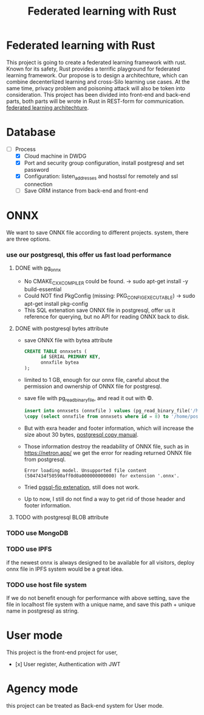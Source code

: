 #+TITLE: Federated learning with Rust
#+OPTIONS: num:t
#+startup: content
#+STARTUP: inlineimages
#+STARTUP: beamer
#+OPTIONS: toc:nil
* Federated learning with Rust
This project is going to create a federated learning framework with rust. Known for its safety, Rust provides a terrific playground for federated learning framework. Our propose is to design a architechture, which can combine decenterlized learning and cross-Silo learning use cases. At the same time, privacy problem and poisoning attack will also be token into consideration. This project has been divided into front-end and back-end parts, both parts will be wrote in Rust in REST-form for communication.  [[./myfeder.drawio.png][federated learning architechture]].

:PROPERTIES:
:BEAMER_col: 0.6
:BEAMER_env: block
:ORDERED:  t
:END:
[[./myfeder.drawio.png]]
* Database
- [-] Process
  - [X] Cloud machine in DWDG
  - [X] Port and security group configuration, install postgresql and  set password
  - [X] Configuration: listen_addresses and hostssl for remotely and ssl connection
  - [ ]  Save ORM instance from back-end and front-end
  
* ONNX
We  want to save ONNX file according to different projects. system, there are three options.
*** use our postgresql, this offer us fast load performance
***** DONE with  [[https://github.com/kibae/pg_onnx][pg_onnx]]
-  No CMAKE_CXX_COMPILER could be found.  -> sudo apt-get install -y build-essential
-  Could NOT find PkgConfig (missing: PKG_CONFIG_EXECUTABLE) -> sudo apt-get install pkg-config
-  This SQL extenation save ONNX file in postgresql, offer us it reference for querying, but no API for reading ONNX back to disk.

***** DONE with postgresql bytes attribute
- save ONNX file with bytea attribute
  #+begin_src sql
    CREATE TABLE onnxsets (
          id SERIAL PRIMARY KEY,
          onnxfile bytea
    );
  #+end_src
- limited to 1 GB, enough for our onnx file, careful about the permission and ownership of ONNX file for postgresql.
- save file with pg_read_binary_file, and read it out with \copy.
  #+begin_src sql
  insert into onnxsets (onnxfile ) values (pg_read_binary_file('/home/postgres/resnet50_Opset16.onnx')::bytea);
  \copy (select onnxfile from onnxsets where id = 8) to '/home/postgres/testonnx.onnx' (FORMAT binary) ;
  #+end_src
- But with exra header and footer information, which  will increase the size about 30 bytes, [[https://www.postgresql.org/docs/current/sql-copy.html][postgresql copy manual]].
- Those information destroy the readability of ONNX file, such as in https://netron.app/ we get the error for reading returned ONNX file from postgresql.
  #+begin_src text
    Error loading model. Unsupported file content (5047434f50590aff0d0a000000000000) for extension '.onnx'.
  #+end_src
- Tried   [[https://github.com/csimsek/pgsql-fio/][pgsql-fio extenation]], still does not work.
- Up to now, I still do not find a way to get rid of those header and footer information.
  
***** TODO with postgresql BLOB  attribute

*** TODO use MongoDB
*** TODO use IPFS
if the  newest onnx is always designed to be available for all visitors, deploy onnx file in IPFS system would be a great idea.

*** TODO use host file system
If we do not benefit enough for performance with above setting, save the file in localhost file system with a unique name, and  save this path + unique name in postgresql as string.

* User mode
This project is the front-end project for user, 

- [x] User register,  Authentication with JWT

  

* Agency mode
this project can be treated as Back-end system for User mode.






